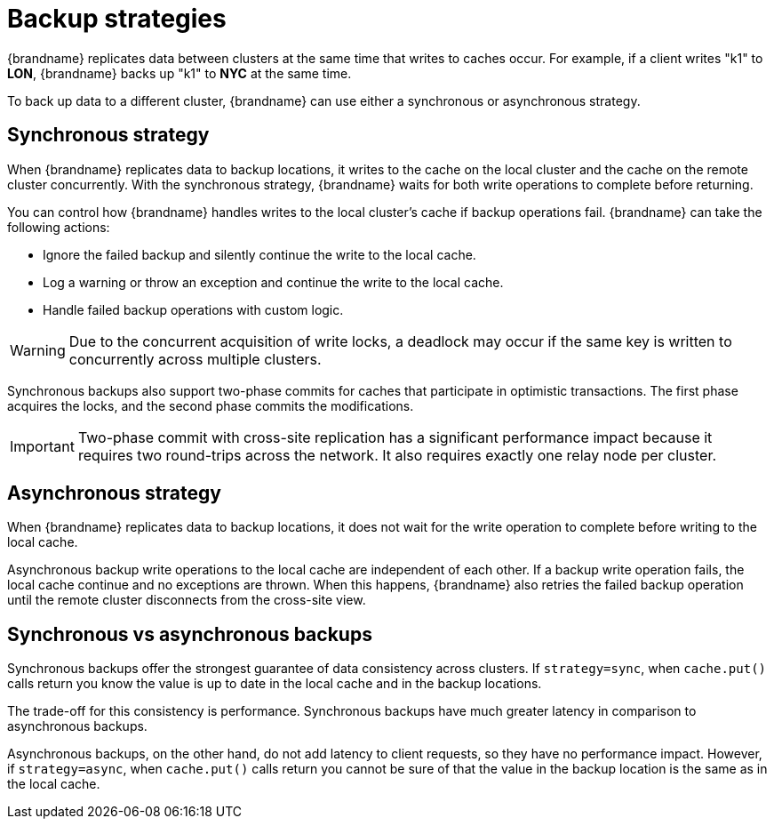[id='cross-site-backup-strategies_{context}']
= Backup strategies

{brandname} replicates data between clusters at the same time that writes to caches occur.
For example, if a client writes "k1" to **LON**, {brandname} backs up "k1" to **NYC** at the same time.

To back up data to a different cluster, {brandname} can use either a synchronous or asynchronous strategy.

[discrete]
== Synchronous strategy

When {brandname} replicates data to backup locations, it writes to the cache on the local cluster and the cache on the remote cluster concurrently.
With the synchronous strategy, {brandname} waits for both write operations to complete before returning.

You can control how {brandname} handles writes to the local cluster's cache if backup operations fail.
{brandname} can take the following actions:

* Ignore the failed backup and silently continue the write to the local cache.
* Log a warning or throw an exception and continue the write to the local cache.
* Handle failed backup operations with custom logic.

[WARNING]
====
Due to the concurrent acquisition of write locks, a deadlock may occur if the same key is written to concurrently across multiple clusters.
====

Synchronous backups also support two-phase commits for caches that participate in optimistic transactions.
The first phase acquires the locks, and the second phase commits the modifications.

[IMPORTANT]
====
Two-phase commit with cross-site replication has a significant performance impact because it requires two round-trips across the network.
It also requires exactly one relay node per cluster.
====

[discrete]
== Asynchronous strategy

When {brandname} replicates data to backup locations, it does not wait for the write operation to complete before writing to the local cache.

Asynchronous backup write operations to the local cache are independent of each other.
If a backup write operation fails, the local cache continue and no exceptions are thrown.
When this happens, {brandname} also retries the failed backup operation until the remote cluster disconnects from the cross-site view.

[discrete]
== Synchronous vs asynchronous backups

Synchronous backups offer the strongest guarantee of data consistency across clusters.
If `strategy=sync`, when `cache.put()` calls return you know the value is up to date in the local cache and in the backup locations.

The trade-off for this consistency is performance.
Synchronous backups have much greater latency in comparison to asynchronous backups.

Asynchronous backups, on the other hand, do not add latency to client requests, so they have no performance impact.
However, if `strategy=async`, when `cache.put()` calls return you cannot be sure of that the value in the backup location is the same as in the local cache.
